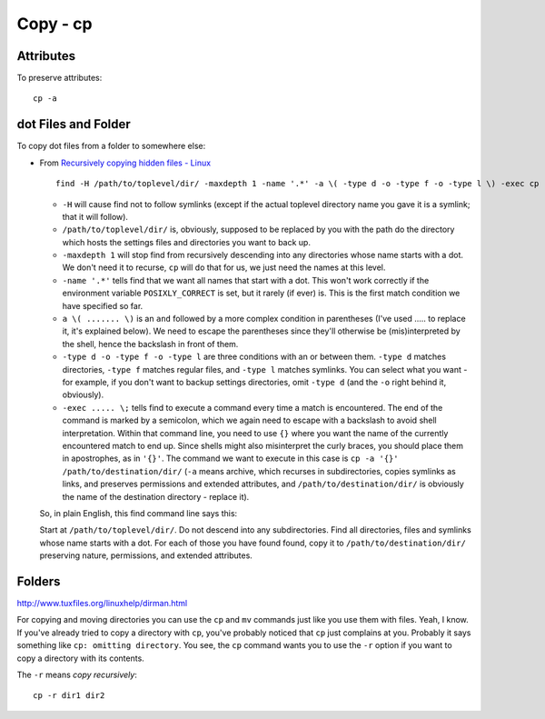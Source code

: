 Copy - cp
*********

Attributes
==========

To preserve attributes:

::

  cp -a

dot Files and Folder
====================

To copy dot files from a folder to somewhere else:

- From `Recursively copying hidden files - Linux`_

  ::

    find -H /path/to/toplevel/dir/ -maxdepth 1 -name '.*' -a \( -type d -o -type f -o -type l \) -exec cp -a '{}' /path/to/destination/dir/ \;

  - ``-H`` will cause find not to follow symlinks (except if the actual
    toplevel directory name you gave it is a symlink; that it will follow).
  - ``/path/to/toplevel/dir/`` is, obviously, supposed to be replaced by you
    with the path do the directory which hosts the settings files and
    directories you want to back up.
  - ``-maxdepth 1`` will stop find from recursively descending into any
    directories whose name starts with a dot. We don't need it to recurse,
    ``cp`` will do that for us, we just need the names at this level.
  - ``-name '.*'`` tells find that we want all names that start with a dot.
    This won't work correctly if the environment variable ``POSIXLY_CORRECT``
    is set, but it rarely (if ever) is. This is the first match condition we
    have specified so far.
  - ``a \( ....... \)`` is an ``and`` followed by a more complex condition in
    parentheses (I've used ..... to replace it, it's explained below). We need
    to escape the parentheses since they'll otherwise be (mis)interpreted by
    the shell, hence the backslash in front of them.
  - ``-type d -o -type f -o -type l`` are three conditions with an or between
    them. ``-type d`` matches directories, ``-type f`` matches regular files,
    and ``-type l`` matches symlinks. You can select what you want - for
    example, if you don't want to backup settings directories, omit
    ``-type d`` (and the ``-o`` right behind it, obviously).
  - ``-exec ..... \;`` tells find to execute a command every time a match is
    encountered. The end of the command is marked by a semicolon, which we
    again need to escape with a backslash to avoid shell interpretation.
    Within that command line, you need to use ``{}`` where you want the name
    of the currently encountered match to end up. Since shells might also
    misinterpret the curly braces, you should place them in apostrophes, as in
    ``'{}'``. The command we want to execute in this case is
    ``cp -a '{}' /path/to/destination/dir/`` (``-a`` means archive, which
    recurses in subdirectories, copies symlinks as links, and preserves
    permissions and extended attributes, and ``/path/to/destination/dir/`` is
    obviously the name of the destination directory - replace it).

  So, in plain English, this find command line says this:

  Start at ``/path/to/toplevel/dir/``. Do not descend into any subdirectories.
  Find all directories, files and symlinks whose name starts with a dot. For
  each of those you have found found, copy it to ``/path/to/destination/dir/``
  preserving nature, permissions, and extended attributes.

Folders
=======

http://www.tuxfiles.org/linuxhelp/dirman.html

For copying and moving directories you can use the ``cp`` and ``mv`` commands
just like you use them with files.  Yeah, I know.  If you've already tried to
copy a directory with ``cp``, you've probably noticed that ``cp`` just
complains at you.  Probably it says something like ``cp: omitting directory``.
You see, the ``cp`` command wants you to use the ``-r`` option if you want to
copy a directory with its contents.

The ``-r`` means *copy recursively*:

::

  cp -r dir1 dir2


.. _`Recursively copying hidden files - Linux`: http://serverfault.com/questions/3154/recursively-copying-hidden-files-linux

